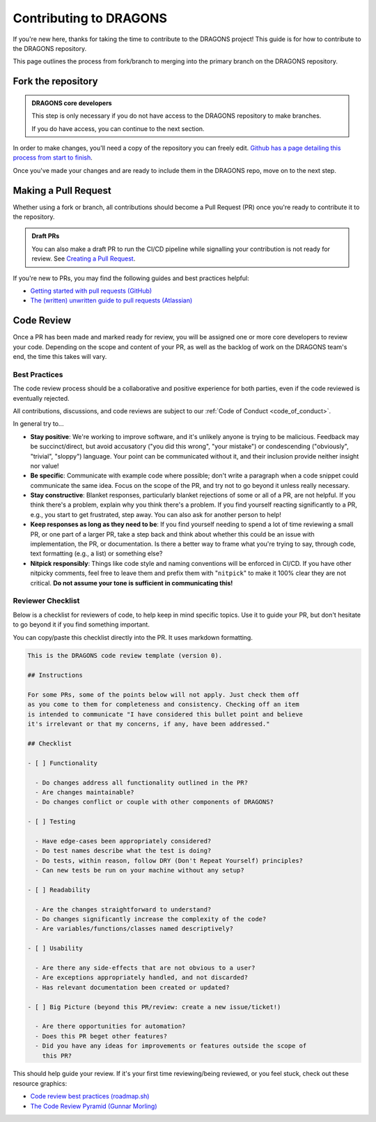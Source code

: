 .. _contributing_docs_page:

Contributing to DRAGONS
=======================

If you're new here, thanks for taking the time to contribute to the DRAGONS
project! This guide is for how to contribute to the DRAGONS repository.

This page outlines the process from fork/branch to merging into the primary
branch on the DRAGONS repository.

|image0|

.. |image0| image:: https://mermaid.ink/img/pako:eNpVkMtqwzAQRX9lmLXzA6YE_Eh3hZBmFcuLqTSRTGzJ1SOhhPx7ZYeWdjdzz4F53FE6xVjieXQ3achHOLbCAkDVvTp_Aeeh9mSl6WGz2ULd7dM4woE_E4fYr2a9kqarUnQTRVYvH357zDj85W3X5EkLOvB14NuTNZnBnkJgtVq7NW2XtJKS5_gv33WNIas5wMRes-qxwFxNNKh8wn1xBEbDEwssczkO2kSBwj6ySHm99y8rsYw-cYHeJW2wPNMYcpdmlVdvB9Kept-U1RCdf3u-aP1UgTPZk3M_zuMbubhnNA?type=png
   :target: https://mermaid.live/edit#pako:eNpVkMtqwzAQRX9lmLXzA6YE_Eh3hZBmFcuLqTSRTGzJ1SOhhPx7ZYeWdjdzz4F53FE6xVjieXQ3achHOLbCAkDVvTp_Aeeh9mSl6WGz2ULd7dM4woE_E4fYr2a9kqarUnQTRVYvH357zDj85W3X5EkLOvB14NuTNZnBnkJgtVq7NW2XtJKS5_gv33WNIas5wMRes-qxwFxNNKh8wn1xBEbDEwssczkO2kSBwj6ySHm99y8rsYw-cYHeJW2wPNMYcpdmlVdvB9Kept-U1RCdf3u-aP1UgTPZk3M_zuMbubhnNA

Fork the repository
-------------------

.. admonition:: DRAGONS core developers

  This step is only necessary if you do not have access to the DRAGONS
  repository to make branches. 

  If you do have access, you can continue to the next section.


.. _github_contributing_with_forks_link: https://docs.github.com/en/get-started/exploring-projects-on-github/contributing-to-a-project

In order to make changes, you'll need a copy of the repository you can freely
edit. `Github has a page detailing this process from start to finish
<github_contributing_with_forks_link_>`_.

Once you've made your changes and are ready to include them in the DRAGONS
repo, move on to the next step.

Making a Pull Request
---------------------

Whether using a fork or branch, all contributions should become a Pull Request
(PR) once you're ready to contribute it to the repository.

.. _github_draft_pr_docs: https://docs.github.com/en/pull-requests/collaborating-with-pull-requests/proposing-changes-to-your-work-with-pull-requests/creating-a-pull-request#creating-the-pull-request

.. admonition:: Draft PRs

   You can also make a draft PR to run the CI/CD pipeline while signalling your
   contribution is not ready for review. See `Creating a Pull Request
   <github_draft_pr_docs_>`_.


.. _github_getting_started_prs: https://docs.github.com/en/pull-requests/collaborating-with-pull-requests/getting-started/helping-others-review-your-changes
.. _attlassian_pr_guide: https://www.atlassian.com/blog/git/written-unwritten-guide-pull-requests

If you're new to PRs, you may find the following guides and best practices
helpful:

* `Getting started with pull requests (GitHub) <github_getting_started_prs_>`_
* `The (written) unwritten guide to pull requests (Atlassian) <attlassian_pr_guide_>`_


Code Review
-----------

Once a PR has been made and marked ready for review, you will be assigned
one or more core developers to review your code. Depending on the scope and
content of your PR, as well as the backlog of work on the DRAGONS team's end,
the time this takes will vary.

Best Practices
^^^^^^^^^^^^^^

The code review process should be a collaborative and positive experience for
both parties, even if the code reviewed is eventually rejected.

All contributions, discussions, and code reviews are subject to our :ref:`Code of
Conduct <code_of_conduct>`.

In general try to...

* **Stay positive**: We're working to improve software, and it's unlikely
  anyone is trying to be malicious. Feedback may be succinct/direct, but avoid
  accusatory ("you did this wrong", "your mistake") or condescending
  ("obviously", "trivial", "sloppy") language. Your point can be communicated
  without it, and their inclusion provide neither insight nor value!
* **Be specific**: Communicate with example code where possible; don't write a
  paragraph when a code snippet could communicate the same idea. Focus on the
  scope of the PR, and try not to go beyond it unless really necessary.
* **Stay constructive**: Blanket responses, particularly blanket rejections of
  some or all of a PR, are not helpful. If you think there's a problem, explain
  why you think there's a problem. If you find yourself reacting significantly
  to a PR, e.g., you start to get frustrated, step away. You can also ask for
  another person to help!
* **Keep responses as long as they need to be**: If you find yourself needing to spend
  a lot of time reviewing a small PR, or one part of a larger PR, take a step
  back and think about whether this could be an issue with implementation, the
  PR, or documentation. Is there a better way to frame what you're trying to
  say, through code, text formatting (e.g., a list) or something else?
* **Nitpick responsibly**: Things like code style and naming conventions will
  be enforced in CI/CD. If you have other nitpicky comments, feel free to leave
  them and prefix them with "``nitpick``" to make it 100% clear they are not
  critical. **Do not assume your tone is sufficient in communicating this!**

Reviewer Checklist
^^^^^^^^^^^^^^^^^^

Below is a checklist for reviewers of code, to help keep in mind specific
topics. Use it to guide your PR, but don't hesitate to go beyond it if you find
something important.

You can copy/paste this checklist directly into the PR. It uses markdown
formatting.

.. ========= READ THIS EDITORS =========
.. If you change anything below that isn't a typo, please bump the version up!

.. code-block:: markdown

   This is the DRAGONS code review template (version 0).

   ## Instructions

   For some PRs, some of the points below will not apply. Just check them off
   as you come to them for completeness and consistency. Checking off an item
   is intended to communicate "I have considered this bullet point and believe
   it's irrelevant or that my concerns, if any, have been addressed."

   ## Checklist

   - [ ] Functionality

     - Do changes address all functionality outlined in the PR?
     - Are changes maintainable?
     - Do changes conflict or couple with other components of DRAGONS?

   - [ ] Testing

     - Have edge-cases been appropriately considered?
     - Do test names describe what the test is doing?
     - Do tests, within reason, follow DRY (Don't Repeat Yourself) principles?
     - Can new tests be run on your machine without any setup?

   - [ ] Readability

     - Are the changes straightforward to understand?
     - Do changes significantly increase the complexity of the code?
     - Are variables/functions/classes named descriptively?

   - [ ] Usability

     - Are there any side-effects that are not obvious to a user?
     - Are exceptions appropriately handled, and not discarded?
     - Has relevant documentation been created or updated?

   - [ ] Big Picture (beyond this PR/review: create a new issue/ticket!)

     - Are there opportunities for automation?
     - Does this PR beget other features?
     - Did you have any ideas for improvements or features outside the scope of
       this PR?

.. _roadmap_code_review_best_practices: https://roadmap.sh/best-practices/code-review
.. _code_review_pyramid: https://www.morling.dev/blog/the-code-review-pyramid/

This should help guide your review. If it's your first time reviewing/being
reviewed, or you feel stuck, check out these resource graphics:

* `Code review best practices (roadmap.sh) <roadmap_code_review_best_practices_>`_
* `The Code Review Pyramid (Gunnar Morling) <code_review_pyramid_>`_
